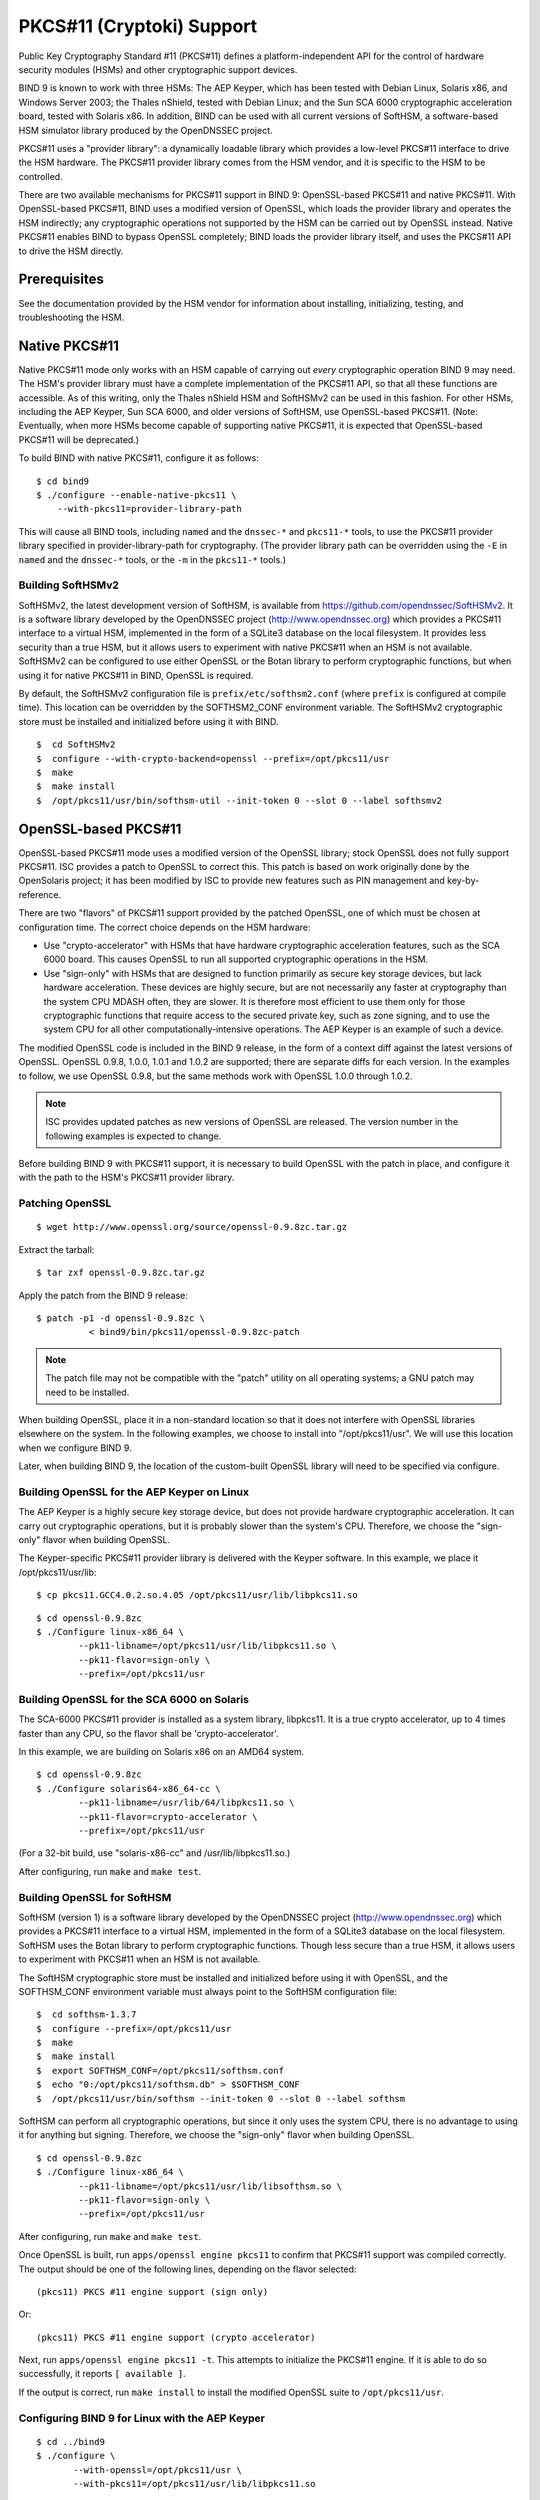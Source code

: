 .. 
   Copyright (C) Internet Systems Consortium, Inc. ("ISC")
   
   This Source Code Form is subject to the terms of the Mozilla Public
   License, v. 2.0. If a copy of the MPL was not distributed with this
   file, You can obtain one at http://mozilla.org/MPL/2.0/.
   
   See the COPYRIGHT file distributed with this work for additional
   information regarding copyright ownership.

.. _pkcs11:

PKCS#11 (Cryptoki) Support
--------------------------

Public Key Cryptography Standard #11 (PKCS#11) defines a
platform-independent API for the control of hardware security modules
(HSMs) and other cryptographic support devices.

BIND 9 is known to work with three HSMs: The AEP Keyper, which has been
tested with Debian Linux, Solaris x86, and Windows Server 2003; the
Thales nShield, tested with Debian Linux; and the Sun SCA 6000
cryptographic acceleration board, tested with Solaris x86. In addition,
BIND can be used with all current versions of SoftHSM, a software-based
HSM simulator library produced by the OpenDNSSEC project.

PKCS#11 uses a "provider library": a dynamically loadable
library which provides a low-level PKCS#11 interface to drive the HSM
hardware. The PKCS#11 provider library comes from the HSM vendor, and it
is specific to the HSM to be controlled.

There are two available mechanisms for PKCS#11 support in BIND 9:
OpenSSL-based PKCS#11 and native PKCS#11. With OpenSSL-based PKCS#11,
BIND uses a modified version of OpenSSL, which loads the
provider library and operates the HSM indirectly; any cryptographic
operations not supported by the HSM can be carried out by OpenSSL
instead. Native PKCS#11 enables BIND to bypass OpenSSL completely;
BIND loads the provider library itself, and uses the PKCS#11 API to
drive the HSM directly.

Prerequisites
~~~~~~~~~~~~~

See the documentation provided by the HSM vendor for information about
installing, initializing, testing, and troubleshooting the HSM.

Native PKCS#11
~~~~~~~~~~~~~~

Native PKCS#11 mode only works with an HSM capable of carrying out
*every* cryptographic operation BIND 9 may need. The HSM's provider
library must have a complete implementation of the PKCS#11 API, so that
all these functions are accessible. As of this writing, only the Thales
nShield HSM and SoftHSMv2 can be used in this fashion. For other HSMs,
including the AEP Keyper, Sun SCA 6000, and older versions of SoftHSM,
use OpenSSL-based PKCS#11. (Note: Eventually, when more HSMs become
capable of supporting native PKCS#11, it is expected that OpenSSL-based
PKCS#11 will be deprecated.)

To build BIND with native PKCS#11, configure it as follows:

::

   $ cd bind9
   $ ./configure --enable-native-pkcs11 \
       --with-pkcs11=provider-library-path


This will cause all BIND tools, including ``named`` and the ``dnssec-*``
and ``pkcs11-*`` tools, to use the PKCS#11 provider library specified in
provider-library-path for cryptography. (The provider library path can
be overridden using the ``-E`` in ``named`` and the ``dnssec-*`` tools,
or the ``-m`` in the ``pkcs11-*`` tools.)

Building SoftHSMv2
^^^^^^^^^^^^^^^^^^

SoftHSMv2, the latest development version of SoftHSM, is available from
https://github.com/opendnssec/SoftHSMv2. It is a software library
developed by the OpenDNSSEC project (http://www.opendnssec.org) which
provides a PKCS#11 interface to a virtual HSM, implemented in the form
of a SQLite3 database on the local filesystem. It provides less security
than a true HSM, but it allows users to experiment with native PKCS#11
when an HSM is not available. SoftHSMv2 can be configured to use either
OpenSSL or the Botan library to perform cryptographic functions, but
when using it for native PKCS#11 in BIND, OpenSSL is required.

By default, the SoftHSMv2 configuration file is ``prefix/etc/softhsm2.conf``
(where ``prefix`` is configured at compile time). This location can be
overridden by the SOFTHSM2_CONF environment variable. The SoftHSMv2
cryptographic store must be installed and initialized before using it
with BIND.

::

   $  cd SoftHSMv2
   $  configure --with-crypto-backend=openssl --prefix=/opt/pkcs11/usr
   $  make
   $  make install
   $  /opt/pkcs11/usr/bin/softhsm-util --init-token 0 --slot 0 --label softhsmv2


OpenSSL-based PKCS#11
~~~~~~~~~~~~~~~~~~~~~

OpenSSL-based PKCS#11 mode uses a modified version of the OpenSSL
library; stock OpenSSL does not fully support PKCS#11. ISC provides a
patch to OpenSSL to correct this. This patch is based on work originally
done by the OpenSolaris project; it has been modified by ISC to provide
new features such as PIN management and key-by-reference.

There are two "flavors" of PKCS#11 support provided by the patched
OpenSSL, one of which must be chosen at configuration time. The correct
choice depends on the HSM hardware:

-  Use "crypto-accelerator" with HSMs that have hardware cryptographic
   acceleration features, such as the SCA 6000 board. This causes
   OpenSSL to run all supported cryptographic operations in the HSM.

-  Use "sign-only" with HSMs that are designed to function primarily as
   secure key storage devices, but lack hardware acceleration. These
   devices are highly secure, but are not necessarily any faster at
   cryptography than the system CPU MDASH often, they are slower. It is
   therefore most efficient to use them only for those cryptographic
   functions that require access to the secured private key, such as
   zone signing, and to use the system CPU for all other
   computationally-intensive operations. The AEP Keyper is an example of
   such a device.

The modified OpenSSL code is included in the BIND 9 release, in the form
of a context diff against the latest versions of OpenSSL. OpenSSL 0.9.8,
1.0.0, 1.0.1 and 1.0.2 are supported; there are separate diffs for each
version. In the examples to follow, we use OpenSSL 0.9.8, but the same
methods work with OpenSSL 1.0.0 through 1.0.2.

.. note::

   ISC provides updated
   patches as new versions of OpenSSL are released. The version number
   in the following examples is expected to change.

Before building BIND 9 with PKCS#11 support, it is necessary to
build OpenSSL with the patch in place, and configure it with the path to
the HSM's PKCS#11 provider library.

Patching OpenSSL
^^^^^^^^^^^^^^^^

::

   $ wget http://www.openssl.org/source/openssl-0.9.8zc.tar.gz


Extract the tarball:

::

   $ tar zxf openssl-0.9.8zc.tar.gz

Apply the patch from the BIND 9 release:

::

   $ patch -p1 -d openssl-0.9.8zc \
             < bind9/bin/pkcs11/openssl-0.9.8zc-patch

..

.. note::

   The patch file may not be compatible with the "patch" utility on all
   operating systems; a GNU patch may need to be installed.

When building OpenSSL, place it in a non-standard location so that it
does not interfere with OpenSSL libraries elsewhere on the system. In
the following examples, we choose to install into "/opt/pkcs11/usr". We
will use this location when we configure BIND 9.

Later, when building BIND 9, the location of the custom-built OpenSSL
library will need to be specified via configure.

Building OpenSSL for the AEP Keyper on Linux
^^^^^^^^^^^^^^^^^^^^^^^^^^^^^^^^^^^^^^^^^^^^

The AEP Keyper is a highly secure key storage device, but does not
provide hardware cryptographic acceleration. It can carry out
cryptographic operations, but it is probably slower than the system's
CPU. Therefore, we choose the "sign-only" flavor when building OpenSSL.

The Keyper-specific PKCS#11 provider library is delivered with the
Keyper software. In this example, we place it /opt/pkcs11/usr/lib:

::

   $ cp pkcs11.GCC4.0.2.so.4.05 /opt/pkcs11/usr/lib/libpkcs11.so

::

   $ cd openssl-0.9.8zc
   $ ./Configure linux-x86_64 \
           --pk11-libname=/opt/pkcs11/usr/lib/libpkcs11.so \
           --pk11-flavor=sign-only \
           --prefix=/opt/pkcs11/usr

Building OpenSSL for the SCA 6000 on Solaris
^^^^^^^^^^^^^^^^^^^^^^^^^^^^^^^^^^^^^^^^^^^^

The SCA-6000 PKCS#11 provider is installed as a system library,
libpkcs11. It is a true crypto accelerator, up to 4 times faster than
any CPU, so the flavor shall be 'crypto-accelerator'.

In this example, we are building on Solaris x86 on an AMD64 system.

::

   $ cd openssl-0.9.8zc
   $ ./Configure solaris64-x86_64-cc \
           --pk11-libname=/usr/lib/64/libpkcs11.so \
           --pk11-flavor=crypto-accelerator \
           --prefix=/opt/pkcs11/usr

(For a 32-bit build, use "solaris-x86-cc" and /usr/lib/libpkcs11.so.)

After configuring, run ``make`` and ``make test``.

Building OpenSSL for SoftHSM
^^^^^^^^^^^^^^^^^^^^^^^^^^^^

SoftHSM (version 1) is a software library developed by the OpenDNSSEC
project (http://www.opendnssec.org) which provides a PKCS#11 interface
to a virtual HSM, implemented in the form of a SQLite3 database on the
local filesystem. SoftHSM uses the Botan library to perform
cryptographic functions. Though less secure than a true HSM, it
allows users to experiment with PKCS#11 when an HSM is not available.

The SoftHSM cryptographic store must be installed and initialized before
using it with OpenSSL, and the SOFTHSM_CONF environment variable must
always point to the SoftHSM configuration file:

::

   $  cd softhsm-1.3.7
   $  configure --prefix=/opt/pkcs11/usr
   $  make
   $  make install
   $  export SOFTHSM_CONF=/opt/pkcs11/softhsm.conf
   $  echo "0:/opt/pkcs11/softhsm.db" > $SOFTHSM_CONF
   $  /opt/pkcs11/usr/bin/softhsm --init-token 0 --slot 0 --label softhsm

SoftHSM can perform all cryptographic operations, but since it only uses
the system CPU, there is no advantage to using it for anything but
signing. Therefore, we choose the "sign-only" flavor when building
OpenSSL.

::

   $ cd openssl-0.9.8zc
   $ ./Configure linux-x86_64 \
           --pk11-libname=/opt/pkcs11/usr/lib/libsofthsm.so \
           --pk11-flavor=sign-only \
           --prefix=/opt/pkcs11/usr

After configuring, run ``make`` and ``make test``.

Once OpenSSL is built, run ``apps/openssl engine pkcs11`` to
confirm that PKCS#11 support was compiled correctly. The output
should be one of the following lines, depending on the flavor selected:

::

       (pkcs11) PKCS #11 engine support (sign only)

Or:

::

       (pkcs11) PKCS #11 engine support (crypto accelerator)

Next, run ``apps/openssl engine pkcs11 -t``. This attempts to
initialize the PKCS#11 engine. If it is able to do so successfully, it
reports ``[ available ]``.

If the output is correct, run ``make install`` to install the
modified OpenSSL suite to ``/opt/pkcs11/usr``.

Configuring BIND 9 for Linux with the AEP Keyper
^^^^^^^^^^^^^^^^^^^^^^^^^^^^^^^^^^^^^^^^^^^^^^^^

::

   $ cd ../bind9
   $ ./configure \
          --with-openssl=/opt/pkcs11/usr \
          --with-pkcs11=/opt/pkcs11/usr/lib/libpkcs11.so

Configuring BIND 9 for Solaris with the SCA 6000
^^^^^^^^^^^^^^^^^^^^^^^^^^^^^^^^^^^^^^^^^^^^^^^^

::

   $ cd ../bind9
   $ ./configure CC="cc -xarch=amd64" \
           --with-openssl=/opt/pkcs11/usr \
           --with-pkcs11=/usr/lib/64/libpkcs11.so

(For a 32-bit build, omit CC="cc -xarch=amd64".)

If configure complains about OpenSSL not working, there may be a
32/64-bit architecture mismatch, or
the path to OpenSSL may have been incorrectly specified; it should be the same as the --prefix argument to
the OpenSSL Configure).

Configuring BIND 9 for SoftHSM
^^^^^^^^^^^^^^^^^^^^^^^^^^^^^^

::

   $ cd ../bind9
   $ ./configure \
          --with-openssl=/opt/pkcs11/usr \
          --with-pkcs11=/opt/pkcs11/usr/lib/libsofthsm.so

After configuring, run ``make``, ``make test``, and
``make install``.

(Note: If ``make test`` fails in the "pkcs11" system test,
the SOFTHSM_CONF environment variable may not have been set.)

PKCS#11 Tools
~~~~~~~~~~~~~

BIND 9 includes a minimal set of tools to operate the HSM, including
``pkcs11-keygen`` to generate a new key pair within the HSM,
``pkcs11-list`` to list objects currently available, ``pkcs11-destroy``
to remove objects, and ``pkcs11-tokens`` to list available tokens.

In UNIX/Linux builds, these tools are built only if BIND 9 is configured
with the ``--with-pkcs11`` option. (Note: If ``--with-pkcs11`` is set to ``yes``,
rather than to the path of the PKCS#11 provider, the tools are
built but the provider is left undefined. Use the -m option or the
PKCS11_PROVIDER environment variable to specify the path to the
provider.)

Using the HSM
~~~~~~~~~~~~~

For OpenSSL-based PKCS#11, the runtime environment must first be set up
so the OpenSSL and PKCS#11 libraries can be loaded:

::

   $ export LD_LIBRARY_PATH=/opt/pkcs11/usr/lib:${LD_LIBRARY_PATH}

This causes ``named`` and other binaries to load the OpenSSL library
from ``/opt/pkcs11/usr/lib``, rather than from the default location. This
step is not necessary when using native PKCS#11.

Some HSMs require other environment variables to be set. For example,
when operating an AEP Keyper, it is necessary to specify the location of
the "machine" file, which stores information about the Keyper for use by
the provider library. If the machine file is in
``/opt/Keyper/PKCS11Provider/machine``, use:

::

   $ export KEYPER_LIBRARY_PATH=/opt/Keyper/PKCS11Provider

Such environment variables must be set whenever running any tool that
uses the HSM, including ``pkcs11-keygen``, ``pkcs11-list``,
``pkcs11-destroy``, ``dnssec-keyfromlabel``, ``dnssec-signzone``,
``dnssec-keygen``, and ``named``.

We can now create and use keys in the HSM. In this case, we are creating
a 2048-bit key and giving it the label "sample-ksk":

::

   $ pkcs11-keygen -b 2048 -l sample-ksk

To confirm that the key exists:

::

   $ pkcs11-list
   Enter PIN:
   object[0]: handle 2147483658 class 3 label[8] 'sample-ksk' id[0]
   object[1]: handle 2147483657 class 2 label[8] 'sample-ksk' id[0]

Before using this key to sign a zone, we must create a pair of BIND 9
key files. The "dnssec-keyfromlabel" utility does this. In this case, we
are using the HSM key "sample-ksk" as the key-signing key for
"example.net":

::

   $ dnssec-keyfromlabel -l sample-ksk -f KSK example.net

The resulting K*.key and K*.private files can now be used to sign the
zone. Unlike normal K\* files, which contain both public and private key
data, these files contain only the public key data, plus an
identifier for the private key which remains stored within the HSM.
Signing with the private key takes place inside the HSM.

To generate a second key in the HSM for use as a
zone-signing key, follow the same procedure above, using a different
keylabel, a smaller key size, and omitting ``-f KSK`` from the
``dnssec-keyfromlabel`` arguments:

(Note: When using OpenSSL-based PKCS#11, the label is an arbitrary string
which identifies the key. With native PKCS#11, the label is a PKCS#11
URI string which may include other details about the key and the HSM,
including its PIN. See :ref:`man_dnssec-keyfromlabel` for details.)

::

   $ pkcs11-keygen -b 1024 -l sample-zsk
   $ dnssec-keyfromlabel -l sample-zsk example.net

Alternatively, it may be preferable to generate a conventional on-disk key,
using ``dnssec-keygen``:

::

   $ dnssec-keygen example.net

This provides less security than an HSM key, but since HSMs can be slow
or cumbersome to use for security reasons, it may be more efficient to
reserve HSM keys for use in the less frequent key-signing operation. The
zone-signing key can be rolled more frequently, if desired, to
compensate for a reduction in key security. (Note: When using native
PKCS#11, there is no speed advantage to using on-disk keys, as
cryptographic operations are done by the HSM regardless.)

Now the zone can be signed. (Note: If not using the -S option to
``dnssec-signzone``, it is necessary to add the contents of both
``K*.key`` files to the zone master file before signing it.)

::

   $ dnssec-signzone -S example.net
   Enter PIN:
   Verifying the zone using the following algorithms:
   NSEC3RSASHA1.
   Zone signing complete:
   Algorithm: NSEC3RSASHA1: ZSKs: 1, KSKs: 1 active, 0 revoked, 0 stand-by
   example.net.signed

Specifying the Engine on the Command Line
~~~~~~~~~~~~~~~~~~~~~~~~~~~~~~~~~~~~~~~~~

When using OpenSSL-based PKCS#11, the "engine" to be used by OpenSSL can
be specified in ``named`` and all of the BIND ``dnssec-*`` tools by
using the "-E <engine>" command-line option. If BIND 9 is built with the
``--with-pkcs11`` option, this option defaults to "pkcs11". Specifying the
engine is generally not necessary unless
using a different OpenSSL engine.

To disable use of the "pkcs11" engine - for
troubleshooting purposes, or because the HSM is unavailable - set
the engine to the empty string. For example:

::

   $ dnssec-signzone -E '' -S example.net

This causes ``dnssec-signzone`` to run as if it were compiled without
the ``--with-pkcs11`` option.

When built with native PKCS#11 mode, the "engine" option has a different
meaning: it specifies the path to the PKCS#11 provider library. This may
be useful when testing a new provider library.

Running ``named`` with Automatic Zone Re-signing
~~~~~~~~~~~~~~~~~~~~~~~~~~~~~~~~~~~~~~~~~~~~~~~~

For ``named`` to dynamically re-sign zones using HSM keys,
and/or to to sign new records inserted via nsupdate, then ``named`` must
have access to the HSM PIN. In OpenSSL-based PKCS#11, this is
accomplished by placing the PIN into the openssl.cnf file (in the above
examples, ``/opt/pkcs11/usr/ssl/openssl.cnf``).

The location of the openssl.cnf file can be overridden by setting the
OPENSSL_CONF environment variable before running ``named``.

Sample openssl.cnf:

::

       openssl_conf = openssl_def
       [ openssl_def ]
       engines = engine_section
       [ engine_section ]
       pkcs11 = pkcs11_section
       [ pkcs11_section ]
       PIN = <PLACE PIN HERE>

This also allows the ``dnssec-\*`` tools to access the HSM without PIN
entry. (The ``pkcs11-\*`` tools access the HSM directly, not via OpenSSL, so
a PIN is still required to use them.)

In native PKCS#11 mode, the PIN can be provided in a file specified as
an attribute of the key's label. For example, if a key had the label
``pkcs11:object=local-zsk;pin-source=/etc/hsmpin``, then the PIN would
be read from the file ``/etc/hsmpin``.

.. warning::

   Placing the HSM's PIN in a text file in this manner may reduce the
   security advantage of using an HSM. Use caution
   before configuring the system in this way.
